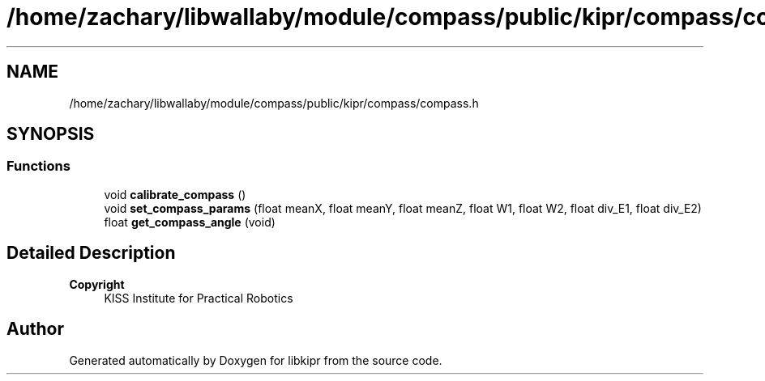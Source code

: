 .TH "/home/zachary/libwallaby/module/compass/public/kipr/compass/compass.h" 3 "Mon Sep 12 2022" "Version 1.0.0" "libkipr" \" -*- nroff -*-
.ad l
.nh
.SH NAME
/home/zachary/libwallaby/module/compass/public/kipr/compass/compass.h
.SH SYNOPSIS
.br
.PP
.SS "Functions"

.in +1c
.ti -1c
.RI "void \fBcalibrate_compass\fP ()"
.br
.ti -1c
.RI "void \fBset_compass_params\fP (float meanX, float meanY, float meanZ, float W1, float W2, float div_E1, float div_E2)"
.br
.ti -1c
.RI "float \fBget_compass_angle\fP (void)"
.br
.in -1c
.SH "Detailed Description"
.PP 

.PP
\fBCopyright\fP
.RS 4
KISS Institute for Practical Robotics 
.RE
.PP

.SH "Author"
.PP 
Generated automatically by Doxygen for libkipr from the source code\&.
